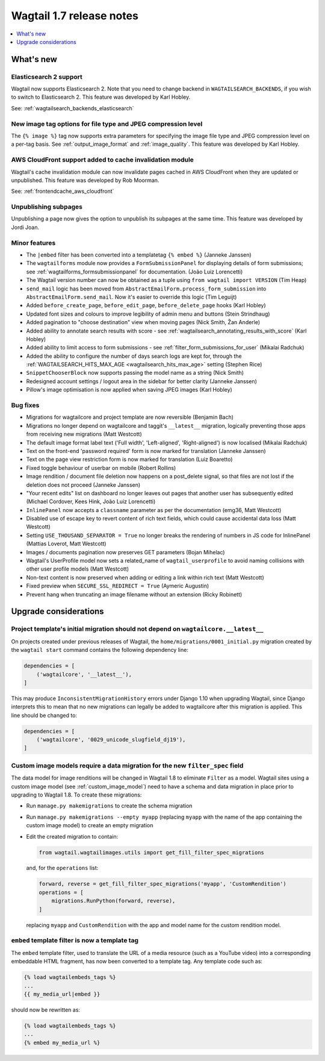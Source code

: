 =========================
Wagtail 1.7 release notes
=========================

.. contents::
    :local:
    :depth: 1


What's new
==========


Elasticsearch 2 support
~~~~~~~~~~~~~~~~~~~~~~~

Wagtail now supports Elasticsearch 2. Note that you need to change backend in ``WAGTAILSEARCH_BACKENDS``, if you wish to switch to Elasticsearch 2. This feature was developed by Karl Hobley.

See: :ref:`wagtailsearch_backends_elasticsearch`


New image tag options for file type and JPEG compression level
~~~~~~~~~~~~~~~~~~~~~~~~~~~~~~~~~~~~~~~~~~~~~~~~~~~~~~~~~~~~~~

The ``{% image %}`` tag now supports extra parameters for specifying the image file type and JPEG compression level on a per-tag basis. See :ref:`output_image_format` and :ref:`image_quality`. This feature was developed by Karl Hobley.


AWS CloudFront support added to cache invalidation module
~~~~~~~~~~~~~~~~~~~~~~~~~~~~~~~~~~~~~~~~~~~~~~~~~~~~~~~~~

Wagtail's cache invalidation module can now invalidate pages cached in AWS CloudFront when they are updated or unpublished.
This feature was developed by Rob Moorman.

See: :ref:`frontendcache_aws_cloudfront`


Unpublishing subpages
~~~~~~~~~~~~~~~~~~~~~

Unpublishing a page now gives the option to unpublish its subpages at the same time. This feature was developed by Jordi Joan.


Minor features
~~~~~~~~~~~~~~

* The ``|embed`` filter has been converted into a templatetag ``{% embed %}`` (Janneke Janssen)
* The ``wagtailforms`` module now provides a ``FormSubmissionPanel`` for displaying details of form submissions; see :ref:`wagtailforms_formsubmissionpanel` for documentation. (João Luiz Lorencetti)
* The Wagtail version number can now be obtained as a tuple using ``from wagtail import VERSION`` (Tim Heap)
* ``send_mail`` logic has been moved from ``AbstractEmailForm.process_form_submission`` into ``AbstractEmailForm.send_mail``. Now it's easier to override this logic (Tim Leguijt)
* Added ``before_create_page``, ``before_edit_page``, ``before_delete_page`` hooks (Karl Hobley)
* Updated font sizes and colours to improve legibility of admin menu and buttons (Stein Strindhaug)
* Added pagination to "choose destination" view when moving pages (Nick Smith, Žan Anderle)
* Added ability to annotate search results with score - see :ref:`wagtailsearch_annotating_results_with_score` (Karl Hobley)
* Added ability to limit access to form submissions - see :ref:`filter_form_submissions_for_user` (Mikalai Radchuk)
* Added the ability to configure the number of days search logs are kept for, through the :ref:`WAGTAILSEARCH_HITS_MAX_AGE <wagtailsearch_hits_max_age>` setting (Stephen Rice)
* ``SnippetChooserBlock`` now supports passing the model name as a string (Nick Smith)
* Redesigned account settings / logout area in the sidebar for better clarity (Janneke Janssen)
* Pillow's image optimisation is now applied when saving JPEG images (Karl Hobley)


Bug fixes
~~~~~~~~~

* Migrations for wagtailcore and project template are now reversible (Benjamin Bach)
* Migrations no longer depend on wagtailcore and taggit's ``__latest__`` migration, logically preventing those apps from receiving new migrations (Matt Westcott)
* The default image format label text ('Full width', 'Left-aligned', 'Right-aligned') is now localised (Mikalai Radchuk)
* Text on the front-end 'password required' form is now marked for translation (Janneke Janssen)
* Text on the page view restriction form is now marked for translation (Luiz Boaretto)
* Fixed toggle behaviour of userbar on mobile (Robert Rollins)
* Image rendition / document file deletion now happens on a post_delete signal, so that files are not lost if the deletion does not proceed (Janneke Janssen)
* "Your recent edits" list on dashboard no longer leaves out pages that another user has subsequently edited (Michael Cordover, Kees Hink, João Luiz Lorencetti)
* ``InlinePanel`` now accepts a ``classname`` parameter as per the documentation (emg36, Matt Westcott)
* Disabled use of escape key to revert content of rich text fields, which could cause accidental data loss (Matt Westcott)
* Setting ``USE_THOUSAND_SEPARATOR = True`` no longer breaks the rendering of numbers in JS code for InlinePanel (Mattias Loverot, Matt Westcott)
* Images / documents pagination now preserves GET parameters (Bojan Mihelac)
* Wagtail's UserProfile model now sets a related_name of ``wagtail_userprofile`` to avoid naming collisions with other user profile models (Matt Westcott)
* Non-text content is now preserved when adding or editing a link within rich text (Matt Westcott)
* Fixed preview when ``SECURE_SSL_REDIRECT = True`` (Aymeric Augustin)
* Prevent hang when truncating an image filename without an extension (Ricky Robinett)


Upgrade considerations
======================

Project template's initial migration should not depend on ``wagtailcore.__latest__``
~~~~~~~~~~~~~~~~~~~~~~~~~~~~~~~~~~~~~~~~~~~~~~~~~~~~~~~~~~~~~~~~~~~~~~~~~~~~~~~~~~~~

On projects created under previous releases of Wagtail, the ``home/migrations/0001_initial.py`` migration created by the ``wagtail start`` command contains the following dependency line:

.. code-block:: python

    dependencies = [
        ('wagtailcore', '__latest__'),
    ]

This may produce ``InconsistentMigrationHistory`` errors under Django 1.10 when upgrading Wagtail, since Django interprets this to mean that no new migrations can legally be added to wagtailcore after this migration is applied. This line should be changed to:

.. code-block:: python

    dependencies = [
        ('wagtailcore', '0029_unicode_slugfield_dj19'),
    ]


.. _filter_spec_migration:

Custom image models require a data migration for the new ``filter_spec`` field
~~~~~~~~~~~~~~~~~~~~~~~~~~~~~~~~~~~~~~~~~~~~~~~~~~~~~~~~~~~~~~~~~~~~~~~~~~~~~~

The data model for image renditions will be changed in Wagtail 1.8 to eliminate ``Filter`` as a model. Wagtail sites using a custom image model (see :ref:`custom_image_model`) need to have a schema and data migration in place prior to upgrading to Wagtail 1.8. To create these migrations:

* Run ``manage.py makemigrations`` to create the schema migration
* Run ``manage.py makemigrations --empty myapp`` (replacing ``myapp`` with the name of the app containing the custom image model) to create an empty migration
* Edit the created migration to contain:

  .. code-block:: python

      from wagtail.wagtailimages.utils import get_fill_filter_spec_migrations

  and, for the ``operations`` list:

  .. code-block:: python

      forward, reverse = get_fill_filter_spec_migrations('myapp', 'CustomRendition')
      operations = [
          migrations.RunPython(forward, reverse),
      ]

  replacing ``myapp`` and ``CustomRendition`` with the app and model name for the custom rendition model.


``embed`` template filter is now a template tag
~~~~~~~~~~~~~~~~~~~~~~~~~~~~~~~~~~~~~~~~~~~~~~~

The ``embed`` template filter, used to translate the URL of a media resource (such as a YouTube video) into a corresponding embeddable HTML fragment, has now been converted to a template tag. Any template code such as:

.. code-block:: jinja+django

    {% load wagtailembeds_tags %}
    ...
    {{ my_media_url|embed }}

should now be rewritten as:

.. code-block:: jinja+django

    {% load wagtailembeds_tags %}
    ...
    {% embed my_media_url %}
